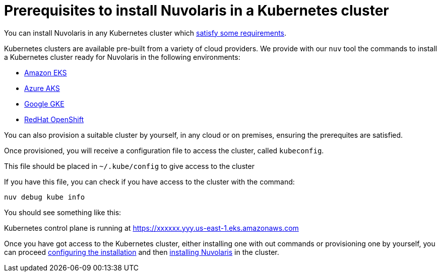 = Prerequisites to install Nuvolaris in a Kubernetes cluster

You can install Nuvolaris in any Kubernetes cluster which xref:prereq-cluster.adoc[satisfy some requirements].

Kubernetes clusters are  available pre-built from a variety of cloud providers. We provide with our `nuv` tool the commands to install a Kubernetes cluster ready for Nuvolaris in the following environments:

* xref:prereq-eks.adoc[Amazon EKS]
* xref:prereq-aks.adoc[Azure AKS]
* xref:prereq-gke.adoc[Google GKE]
* xref:prereq-osh.adoc[RedHat OpenShift]

You can also provision a suitable cluster by yourself, in any cloud or on premises, ensuring the prerequites are satisfied.

Once provisioned, you will receive a configuration file to access the cluster, called `kubeconfig`.

This file should be placed in `~/.kube/config` to give access to the cluster

If you have this file, you can check if you have access to the cluster with the command:

----
nuv debug kube info
----
 
You should see something like this:

====
Kubernetes control plane is running at https://xxxxxx.yyy.us-east-1.eks.amazonaws.com
==== 

Once you have got access to the Kubernetes cluster, either installing one with out commands or provisioning one by yourself, you can proceed xref:configure.adoc[configuring the installation] and then xref:install-cluster.adoc[installing Nuvolaris] in the cluster.

